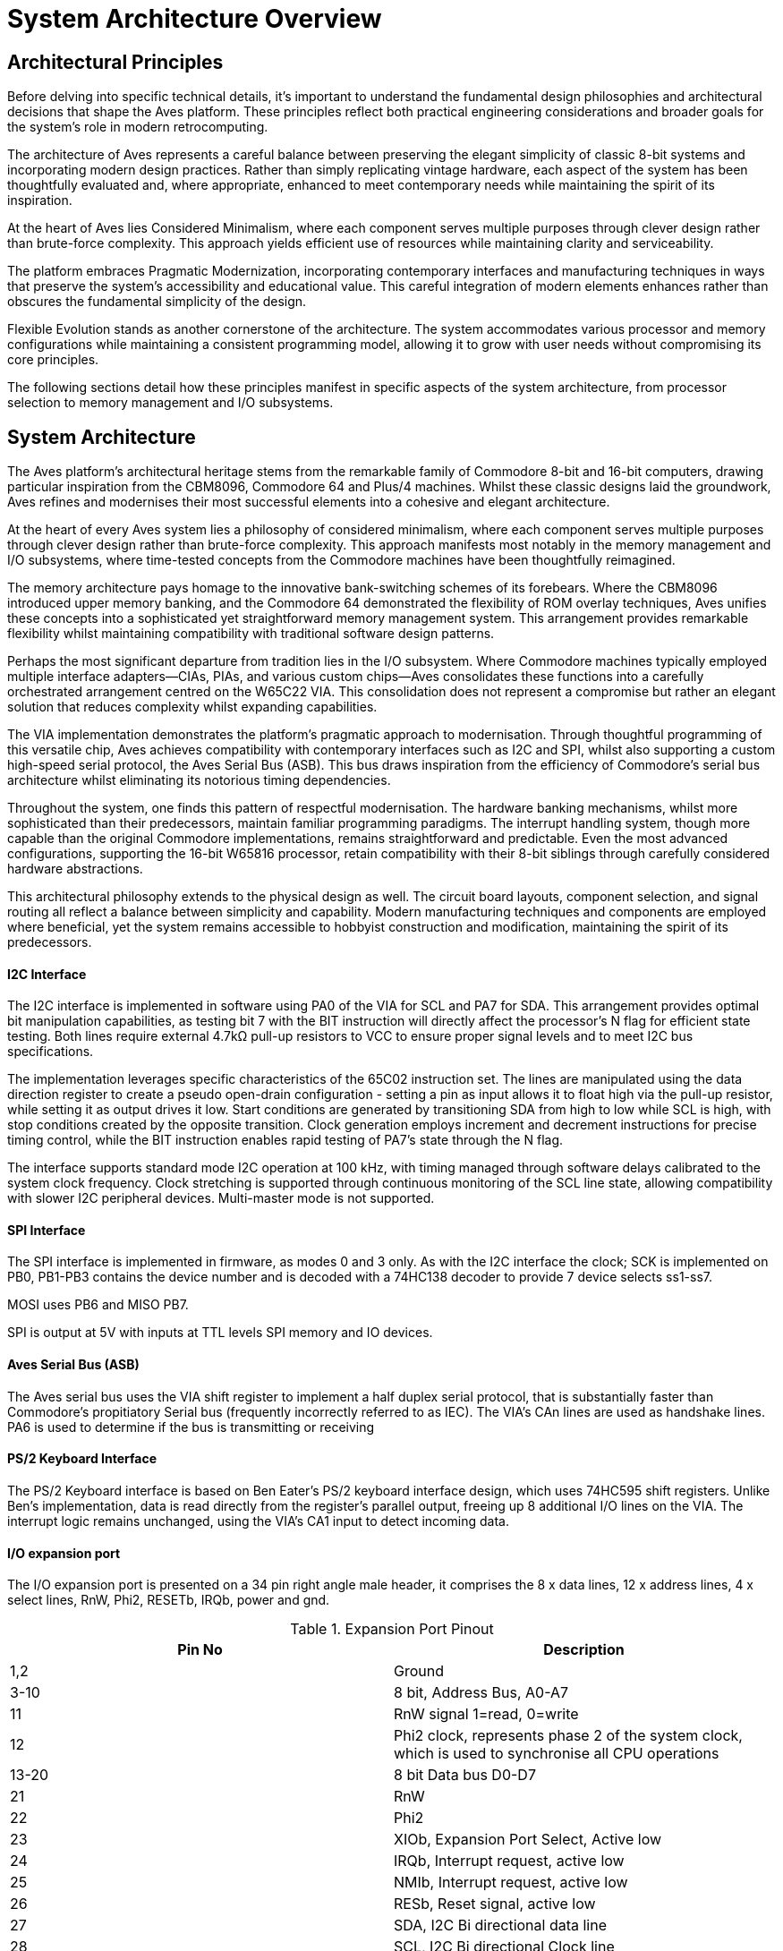 = System Architecture Overview

== Architectural Principles
Before delving into specific technical details, it's important to understand the fundamental design philosophies and architectural decisions that shape the Aves platform. These principles reflect both practical engineering considerations and broader goals for the system's role in modern retrocomputing.

The architecture of Aves represents a careful balance between preserving the elegant simplicity of classic 8-bit systems and incorporating modern design practices. Rather than simply replicating vintage hardware, each aspect of the system has been thoughtfully evaluated and, where appropriate, enhanced to meet contemporary needs while maintaining the spirit of its inspiration.

At the heart of Aves lies Considered Minimalism, where each component serves multiple purposes through clever design rather than brute-force complexity. This approach yields efficient use of resources while maintaining clarity and serviceability. 

The platform embraces Pragmatic Modernization, incorporating contemporary interfaces and manufacturing techniques in ways that preserve the system's accessibility and educational value. This careful integration of modern elements enhances rather than obscures the fundamental simplicity of the design.

Flexible Evolution stands as another cornerstone of the architecture. The system accommodates various processor and memory configurations while maintaining a consistent programming model, allowing it to grow with user needs without compromising its core principles.

The following sections detail how these principles manifest in specific aspects of the system architecture, from processor selection to memory management and I/O subsystems.

== System Architecture
The Aves platform's architectural heritage stems from the remarkable family of Commodore 8-bit and 16-bit computers, drawing particular inspiration from the CBM8096, Commodore 64 and Plus/4 machines. Whilst these classic designs laid the groundwork, Aves refines and modernises their most successful elements into a cohesive and elegant architecture.

At the heart of every Aves system lies a philosophy of considered minimalism, where each component serves multiple purposes through clever design rather than brute-force complexity. This approach manifests most notably in the memory management and I/O subsystems, where time-tested concepts from the Commodore machines have been thoughtfully reimagined.

The memory architecture pays homage to the innovative bank-switching schemes of its forebears. Where the CBM8096 introduced upper memory banking, and the Commodore 64 demonstrated the flexibility of ROM overlay techniques, Aves unifies these concepts into a sophisticated yet straightforward memory management system. This arrangement provides remarkable flexibility whilst maintaining compatibility with traditional software design patterns.

Perhaps the most significant departure from tradition lies in the I/O subsystem. Where Commodore machines typically employed multiple interface adapters—CIAs, PIAs, and various custom chips—Aves consolidates these functions into a carefully orchestrated arrangement centred on the W65C22 VIA. This consolidation does not represent a compromise but rather an elegant solution that reduces complexity whilst expanding capabilities.

The VIA implementation demonstrates the platform's pragmatic approach to modernisation. Through thoughtful programming of this versatile chip, Aves achieves compatibility with contemporary interfaces such as I2C and SPI, whilst also supporting a custom high-speed serial protocol, the Aves Serial Bus (ASB). This bus draws inspiration from the efficiency of Commodore's serial bus architecture whilst eliminating its notorious timing dependencies.

Throughout the system, one finds this pattern of respectful modernisation. The hardware banking mechanisms, whilst more sophisticated than their predecessors, maintain familiar programming paradigms. The interrupt handling system, though more capable than the original Commodore implementations, remains straightforward and predictable. Even the most advanced configurations, supporting the 16-bit W65816 processor, retain compatibility with their 8-bit siblings through carefully considered hardware abstractions.

This architectural philosophy extends to the physical design as well. The circuit board layouts, component selection, and signal routing all reflect a balance between simplicity and capability. Modern manufacturing techniques and components are employed where beneficial, yet the system remains accessible to hobbyist construction and modification, maintaining the spirit of its predecessors.



==== I2C Interface
The I2C interface is implemented in software using PA0 of the VIA for SCL and PA7 for SDA. This arrangement provides optimal bit manipulation capabilities, as testing bit 7 with the BIT instruction will directly affect the processor's N flag for efficient state testing. Both lines require external 4.7kΩ pull-up resistors to VCC to ensure proper signal levels and to meet I2C bus specifications.

The implementation leverages specific characteristics of the 65C02 instruction set. The lines are manipulated using the data direction register to create a pseudo open-drain configuration - setting a pin as input allows it to float high via the pull-up resistor, while setting it as output drives it low. Start conditions are generated by transitioning SDA from high to low while SCL is high, with stop conditions created by the opposite transition. Clock generation employs increment and decrement instructions for precise timing control, while the BIT instruction enables rapid testing of PA7's state through the N flag.

The interface supports standard mode I2C operation at 100 kHz, with timing managed through software delays calibrated to the system clock frequency. Clock stretching is supported through continuous monitoring of the SCL line state, allowing compatibility with slower I2C peripheral devices. Multi-master mode is not supported.

==== SPI Interface
The SPI interface is implemented in firmware, as modes 0 and 3 only. As with the I2C interface the clock; SCK is implemented on PB0, PB1-PB3 contains the device number and is decoded with a 74HC138 decoder to provide 7 device selects ss1-ss7.

MOSI uses PB6 and MISO PB7. 

SPI is output at 5V with inputs at TTL levels SPI memory and IO devices.

==== Aves Serial Bus (ASB)
The Aves serial bus uses the VIA shift register to implement a half duplex serial protocol, that is substantially faster than Commodore's propitiatory Serial bus (frequently incorrectly referred to as IEC). The VIA's CAn lines are used as handshake lines. PA6 is used to determine if the bus is transmitting or receiving

==== PS/2 Keyboard Interface
The PS/2 Keyboard interface is based on Ben Eater's PS/2 keyboard interface design, which uses 74HC595 shift registers. Unlike Ben's implementation, data is read directly from the register's parallel output, freeing up 8 additional I/O lines on the VIA. The interrupt logic remains unchanged, using the VIA's CA1 input to detect incoming data.

==== I/O expansion port 
The I/O expansion port is presented on a 34 pin right angle male header, it comprises the 8 x data lines, 12 x address lines, 4 x select lines, RnW, Phi2, RESETb, IRQb, power and gnd.

.Expansion Port Pinout
[%header,rows="2,3"]
|===
|Pin No|Description

|1,2
|Ground

|3-10
|8 bit, Address Bus, A0-A7

|11
|RnW signal 1=read, 0=write

|12
|Phi2 clock, represents phase 2 of the system clock, which is used to synchronise all CPU operations

|13-20
|8 bit Data bus D0-D7

|21
|RnW

|22
|Phi2

|23
|XIOb, Expansion Port Select, Active low

|24
|IRQb, Interrupt request, active low

|25
|NMIb, Interrupt request, active low

|26
|RESb, Reset signal, active low

|27
|SDA, I2C Bi directional data line

|28
|SCL, I2C Bi directional Clock line

|29,30
|NC

|31,32
|+5V Supply

|33,34
|Ground
|===

[bibliography]
== References

* [[[W65c02,1]]] Western Design Center, "W65C02S 8-bit Microprocessor", Publication 651xx-14 Rev. 8.0
* [[[W65816,2]]] Western Design Center, "W65C816S 16-bit Microprocessor", Publication 655xx-16 Rev. 10.0
* [[[W65c22,3]]] Western Design Center, "W65C22S Versatile Interface Adapter", Publication 652xx-14 Rev. 4.0
* [[[necv25,4]]] NEC Electronics, "V25 16-bit Single Chip CMOS Microcomputer", Document ID: S11988EJ3V0UM00
* [[[as6c1008,5]]] Alliance Memory, "AS6C1008 128KB x 8 Low Power CMOS SRAM", Rev. 1.0
* [[[eater,6]]] Ben Eater, "Building a 6502 computer", https://eater.net/6502

[NOTE]
--
Current versions of these datasheets may be obtained from:

* Western Design Center documents: Available from manufacturer website or preserved copies in Aves repository
* NEC/Renesas documents: Available from Renesas historical documentation archive
* Memory datasheets: Available from current manufacturers of compatible devices

The specific versions used in developing Aves are preserved in the project repository under `/doc/datasheets/` to ensure reproducible builds and consistent reference.
--

* [[[mc68hc000,7]]] Motorola, "MC68HC000 HCMOS Microprocessor", ADI1024R1
* [[[z16c01,8]]] Zilog, "Z16C01/02 CMOS CPU with MMU", DC2144-01
* [[[v35,9]]] NEC Electronics, "V35 16-bit Single-Chip CMOS Microcomputer User's Manual", Document ID: S11989EJ3V0UM00

[NOTE]
--
The CPU timing specifications can be found in:
* W65C02S/W65C816S - References [1] and [2]
* V25/V35 - References [4] and [9]
* MC68HC000 - Reference [7]
* Z16C01 - Reference [8]
--

== Aves 8-bit Range
The Aves 8-bit family consists of five primary models, each designed to serve different use cases while maintaining compatibility and adhering to the platform's core principles.

=== Aves Standard I/O
The Aves platform uses a standardized I/O configuration across all models, built around the W65C22 VIA. This provides a consistent interface architecture, simplifying both hardware and software development while ensuring compatibility across the range.

.Standard I/O Specification
[%header, cols="2,3"]
|===
|Interface|Specification

|I2C
|Software implementation using W6522 GPIO and Timers

|SPI
|Software implementation using W6522 GPIO and Timers

|ASB
|Implementation using 65C22 shift register

|GPIO
|Uses 2 x W6522 GPIO lines

|Keyboard
|PS/2 Keyboard Interface

|Expansion
|34-pin IO expansion port
|===

=== Aves Sparrow
The Sparrow represents the Commodore PET re-imagined. It's specification has been adapted to integrate with modern computer monitors and keyboards but offers 40 column by 25 row display, via and SVGA port.

.Sparrow Specifications
[%header, cols="2,3"]
|===
|Attribute|Detail

|CPU
|R65C02 @ 4MHz

|Lower RAM
|32KB Static

|Upper RAM
|32KB Static (Banked)

|ROM
|64KB EPROM (Banked)

|Display Buffer
|2KB Dual Port RAM 

|Display Controller
|6845 CRTC

|I/O Ports
|<<Standard I/O Specification>>

|===

=== Aves Dunnock
The Dunnock represents the Commodore 8000 series re-imagined. It's specification has been adapted to integrate with modern computer monitors and keyboards but offers 80 column by 25 row display, via an SVGA port.

.Dunnock Specifications
[%header, cols="2,3"]
|===
|Attribute|Detail

|CPU
|R65C02 @ 4MHz

|Lower RAM
|32KB Static (Part of 128KB RAM)

|Upper RAM
|96KB Static (Banked, Part of 128KB RAM)

|ROM
|128KB Flash (Banked)

|Display Buffer
|4KB Dual Port RAM

|Display Controller
|6845 CRTC

|I/O Ports
|<<Standard I/O Specification>>

|===

=== Aves Robin
The Robin represents the Commodore VIC-20 re-imagined. It's specification includes an original 6561 VIC chip with the Aves standard memory and IO configuration. The display area is increased to 28 columns by 30 rows

.Robin Specifications
[%header, cols="2,3"]
|===
|Attribute|Detail

|CPU
|W65C02S @ 4.43MHz

|Lower RAM
|32KB Static

|Upper RAM
|32KB Static (Banked)

|ROM
|32KB EPROM (Banked)

|Display Controller
|6561 VIC

|Display Buffer
|Uses Lower part of Upper RAM

|I/O Ports
|<<Standard I/O Specification>>

|===

=== Aves Blackbird
The Blackbird represents a bridge between the 8-bit and 16-bit worlds, reimagining the Commodore 64's architecture with the W65C816S processor. While maintaining compatibility with 6502 code through its 8-bit emulation mode, it can switch to full 16-bit operation for enhanced performance. The VIC-II display controller provides C64-compatible graphics capabilities while operating at 9 times the original C-64 clock speed (8.86MHz vs 0.98MHz) enabling enhanced video operation when paired with the 16-bit CPU capabilities.

.Blackbird Specifications
* Processor: W65C816S @ 8.86MHz
* Memory:
** 128KB RAM
** 128KB Flash 
* 6569 VIC II display controller
* I/O: W65C22 VIA, supporting:
** I2C, and SPI Interfaces (Software implementation)
** ASB (Aves Serial Bus, using 65C22 shift register) 
** 6 x GPIO lines
* PS/2 Keyboard
* Expansion: A 34-pin IO expansion port

=== Aves Starling
The Starling is a compact 8-bit computer built around the W65C02S processor running at 8.86MHz. It features a flexible memory architecture with 32KB of direct-access RAM complemented by 96KB of banked RAM and 128KB of banked Flash storage. The system uses the 8530 TED display controller for video output. I/O capabilities are provided through a W65C22 VIA, offering both industry-standard interfaces (I2C, SPI) and the custom Aves Serial Bus (ASB) implemented using the VIA's shift register. The system includes 6 GPIO lines for general-purpose interfacing, PS/2 keyboard input, and future expansion possibilities through its 34-pin I/O port.

.Starling Specifications
* Processor: W65C02S @ 8.86MHz
* Memory:
** 32KB Lower RAM
** 96KB Upper RAM (Banked)
** 128KB Flash (Banked)
* 8530 TED display controller
* I/O: W65C22 VIA, supporting:
** I2C, and SPI Interfaces (Software implementation)
** ASB (Aves Serial Bus, using 65C22 shift register) 
** 6 x GPIO lines
* PS/2 Keyboard
* Expansion: A 34-pin IO expansion port

=== Aves Fieldfare
The Fieldfare represents the ultimate expression of the Aves 8-bit family, drawing inspiration from both the Commodore 128 and the unreleased P-500. It features a sophisticated multi-processor architecture with three loosely coupled subsystems.

.Fieldfare Specifications
* Main Processor: W65C816S @ 10MHz
** 16-bit processing mode
** 24-bit address bus
** Direct memory addressing - no MMU
** Primary system control
** 512KB Main RAM - segmented in 64KB blocks
** 128KB Flash ROM - segmented in 64KB blocks

* I/O Subsystem:
** Processor: R65C02 @ 4MHz
** 2KB Dual-Port RAM
** 32KB RAM
** 8KB EPROM
** Direct address connection to peripherals
** Handles all peripheral operations autonomously
** Real-time I/O processing
** Manages peripheral timing requirements

* Video Subsystem:
** Processor: W65C02S @ 8.86MHz
** 32KB dedicated Video RAM
** 8KB EPROM
** 2KB Dual-Port RAM fixed in address space
** 6569 VIC-II display controller
** Direct address connection
** Independent video processing
** Hardware sprite management
** Multiple display modes

* Main Graphic display
** MC6845 CRTC Display controller 
** 800 x 600 Mono Bitmap display
** 400 x 300 Colour Bitmap Display
** 32KB x 16 bit display RAM

* Inter-Processor Communication:
** Main-I/O: 2KB Dual-Port RAM
** Main-Video: 2KB Dual-Port RAM
** Hardware address decoding for DP RAM selection
** Fixed memory mapping for communication areas

* Memory Architecture:
** Address lines A0-A15 fully decoded
** A16-A23 partially decoded for segment selection
** Direct address line connection
** Upper address lines select 64KB segments
** I/O devices mapped directly to address space
** Fixed 64KB segments defined by hardware
** No dynamic banking or memory management
** No MMU - direct memory access throughout

* Expansion:
** Primary 34-pin IO expansion port
** Secondary high-speed expansion bus
** Enhanced interrupt handling capabilities
** Direct memory access port

* Compatibility:
** Native 16-bit mode
** 8-bit compatibility mode
** Support for both 6502, 65C02 and 65816 code execution

== Aves Peripherals

== Aves 16-bit Models

== Foundational Influences
Garth Wilson's work has influenced multiple aspects of Aves:

=== Physical Layer Solutions
* VIA shift register timing fixes
* I2C implementation principles 
* SPI interface design patterns

=== Interrupt Handling
* His high-level Forth interrupt approach influencing Kingfisher
* Clean separation of hardware and software concerns
* Efficient interrupt processing
